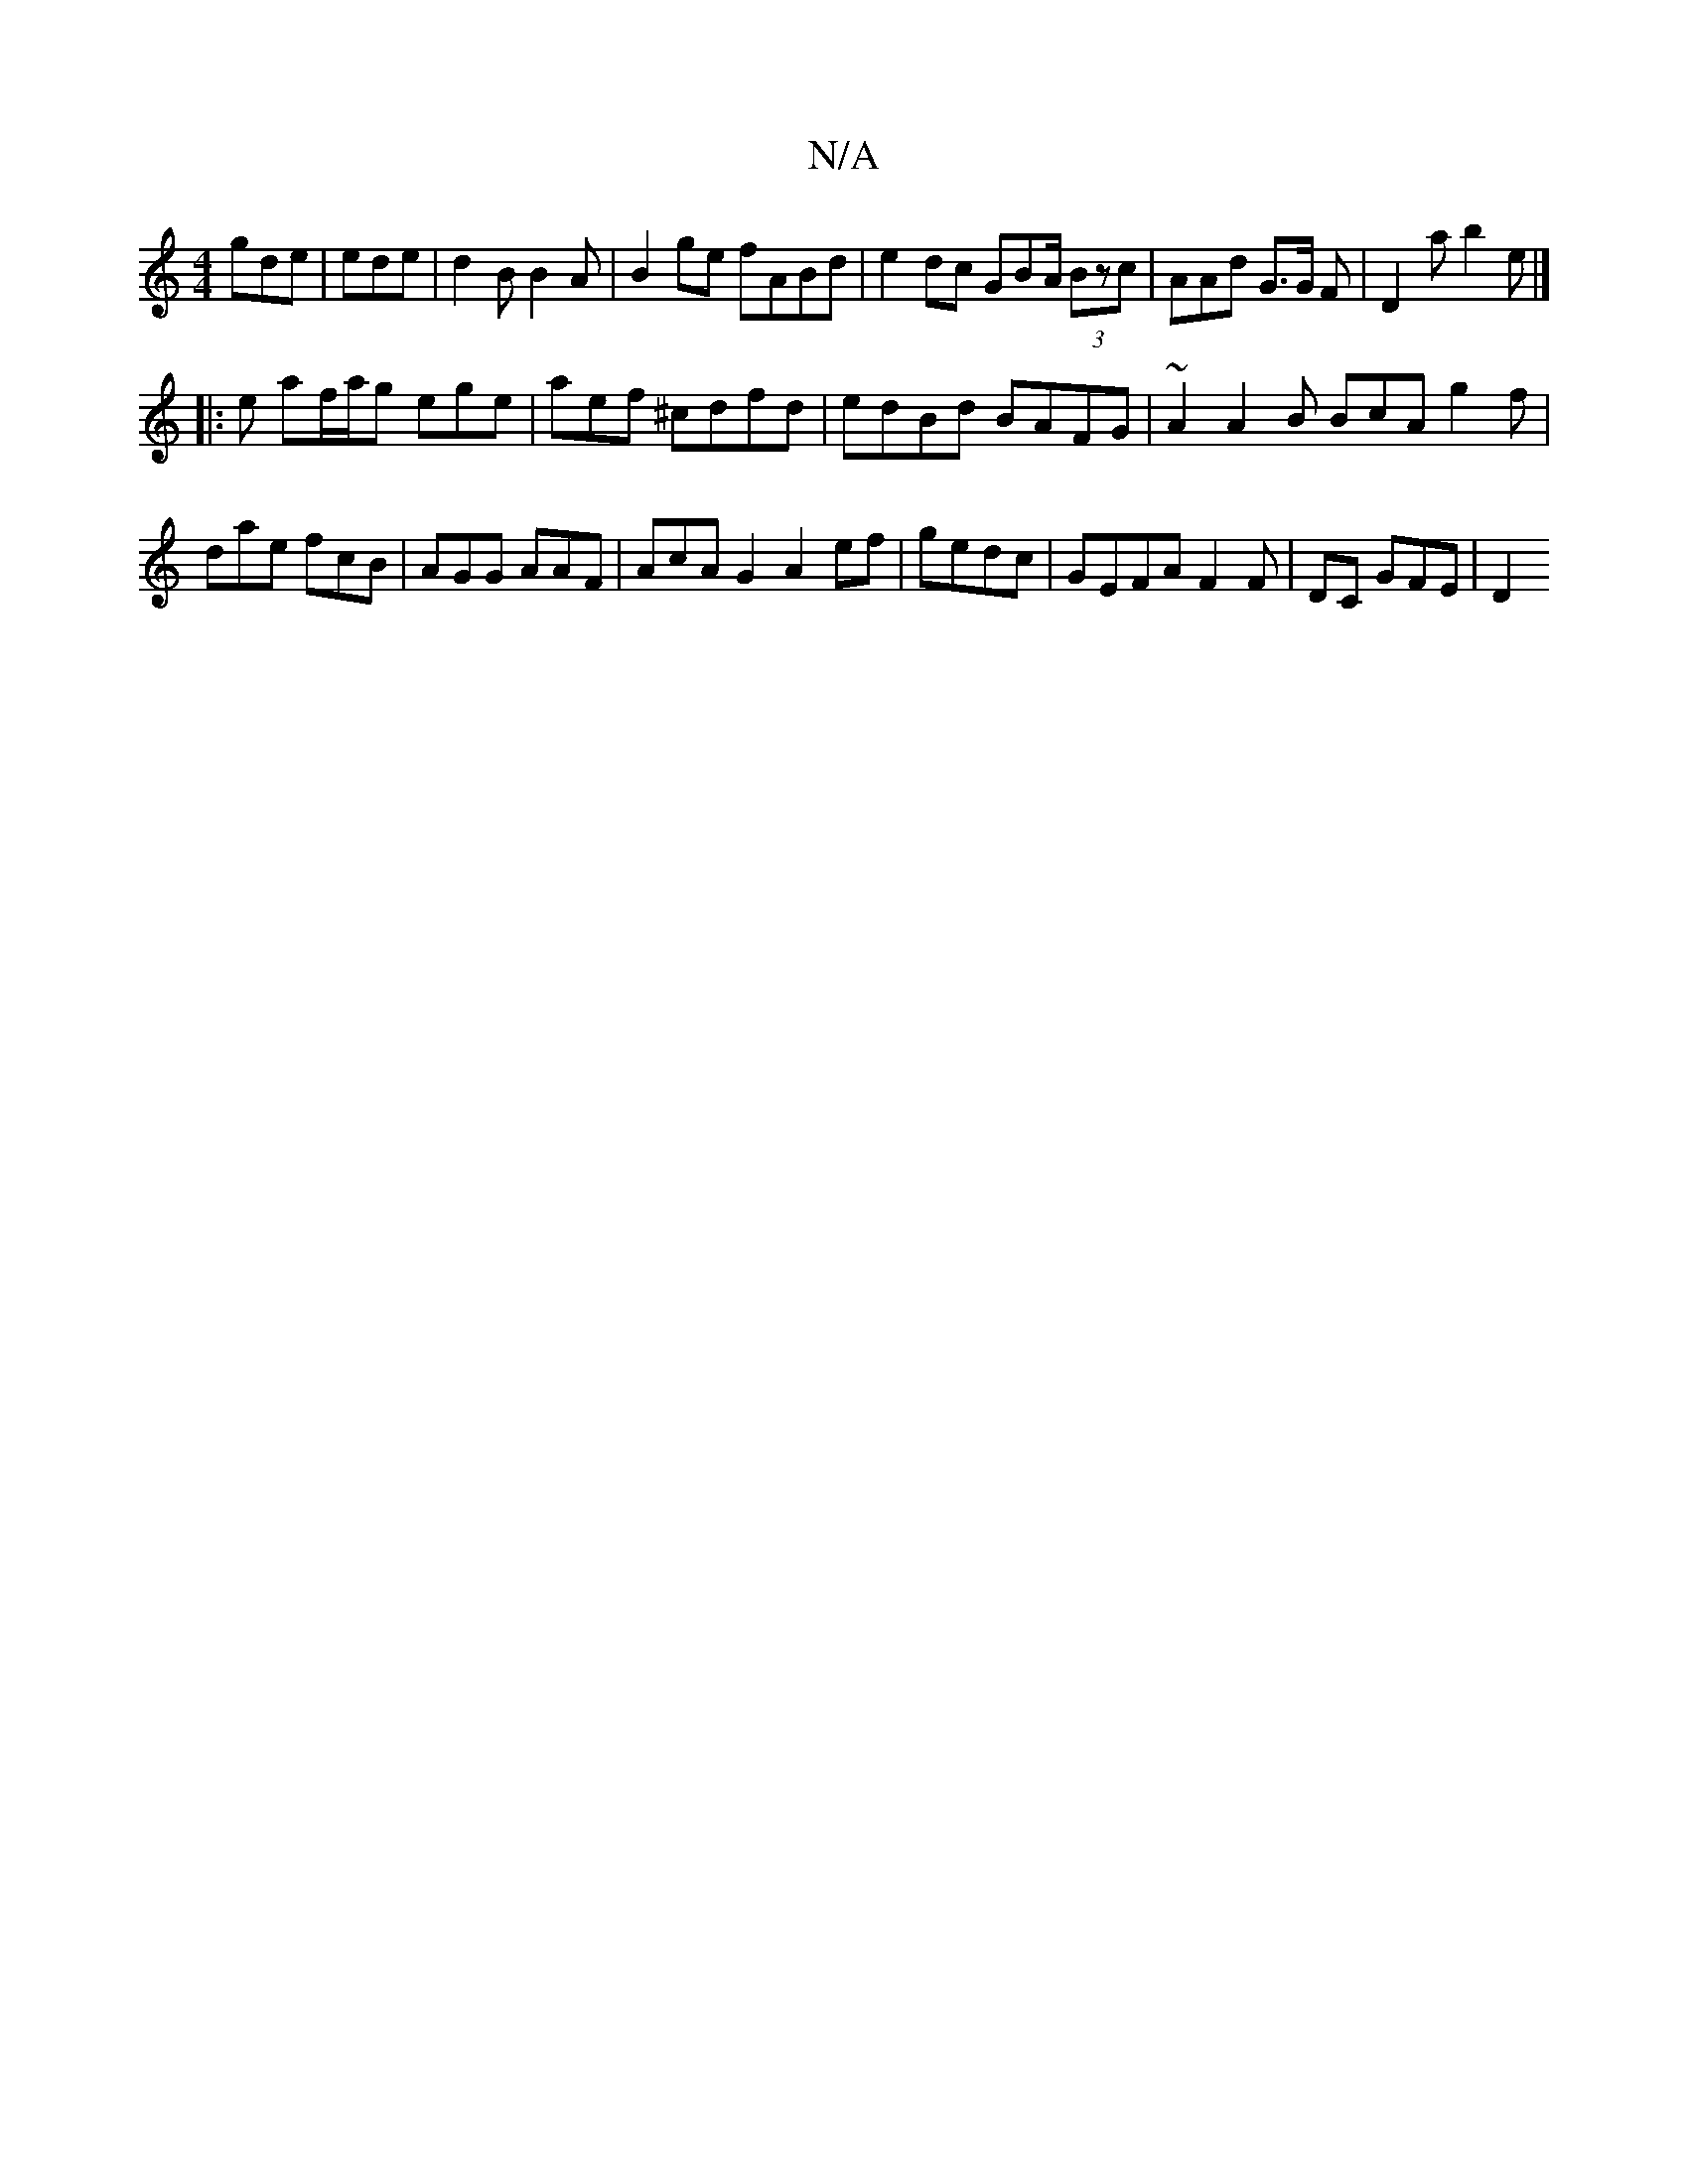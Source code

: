 X:1
T:N/A
M:4/4
R:N/A
K:Cmajor
gde|ede | d2 B B2A | B2ge fABd|e2dc GBA/2 (3Bzc | AAd G>G F|D2-a b2e |][M:A3c Bc:|
|:e af/a/g ege | aef ^cdfd | edBd BAFG | ~A2 A2B BcA g2f|dae fcB | AGG AAF| AcAG2 A2ef | gedc |GEFA F2 F|DC GFE | D2 
